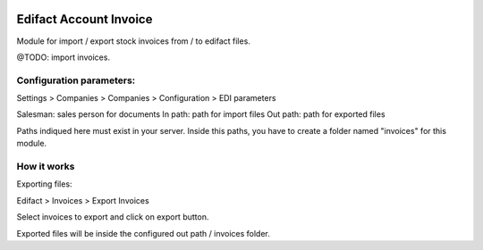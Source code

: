 .. image:: https://img.shields.io/badge/licence-AGPL--3-blue.svg
   :target: http://www.gnu.org/licenses/agpl-3.0-standalone.html
   :alt: License: AGPL-3

=======================
Edifact Account Invoice
=======================

Module for import / export stock invoices from / to edifact files.

@TODO: import invoices.


Configuration parameters:
=========================

Settings > Companies > Companies > Configuration > EDI parameters

Salesman: sales person for documents
In path: path for import files
Out path: path for exported files

Paths indiqued here must exist in your server.
Inside this paths, you have to create a folder named "invoices" for this module.

How it works
============

Exporting files:

Edifact > Invoices > Export Invoices

Select invoices to export and click on export button.

Exported files will be inside the configured out path / invoices folder.




